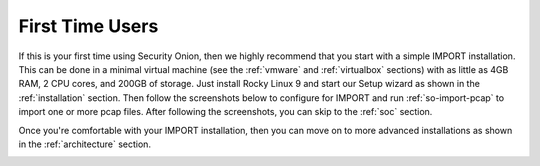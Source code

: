 .. _first-time-users:

First Time Users
================

If this is your first time using Security Onion, then we highly recommend that you start with a simple IMPORT installation. This can be done in a minimal virtual machine (see the :ref:`vmware` and :ref:`virtualbox` sections) with as little as 4GB RAM, 2 CPU cores, and 200GB of storage. Just install Rocky Linux 9 and start our Setup wizard as shown in the :ref:`installation` section. Then follow the screenshots below to configure for IMPORT and run :ref:`so-import-pcap` to import one or more pcap files. After following the screenshots, you can skip to the :ref:`soc` section.

Once you're comfortable with your IMPORT installation, then you can move on to more advanced installations as shown in the :ref:`architecture` section.

.. image:: images/04_setup_init.png
  :target: _images/04_setup_init.png

.. image:: images/06_setup_type.png
  :target: _images/06_setup_type.png

.. image:: images/07_setup_license.png
  :target: _images/07_setup_license.png

.. image:: images/08_setup_hostname.png
  :target: _images/08_setup_hostname.png

.. image:: images/09_setup_network.png
  :target: _images/09_setup_network.png

.. image:: images/10_setup_dhcp.png
  :target: _images/10_setup_dhcp.png

.. image:: images/10_setup_mn_nic.png
  :target: _images/10_setup_mn_nic.png

.. image:: images/20_setup_webuser.png
  :target: _images/20_setup_webuser.png

.. image:: images/21_setup_webpass1.png
  :target: _images/21_setup_webpass1.png

.. image:: images/22_setup_webpass2.png
  :target: _images/22_setup_webpass2.png

.. image:: images/23_setup_access_type.png
  :target: _images/23_setup_access_type.png

.. image:: images/26_setup_so_allow.png
  :target: _images/26_setup_so_allow.png

.. image:: images/27_setup_so_allow_input.png
  :target: _images/27_setup_so_allow_input.png

.. image:: images/28_setup_summary.png
  :target: _images/28_setup_summary.png

.. image:: images/29_setup_finished.png
  :target: _images/29_setup_finished.png

.. image:: images/36_login.png
  :target: _images/36_login.png

.. image:: images/37_welcome.png
  :target: _images/37_welcome.png

.. image:: images/38_so-import-pcap.png
  :target: _images/38_so-import-pcap.png

.. image:: images/44_alerts.png
  :target: _images/44_alerts.png

.. image:: images/45_dashboards.png
  :target: _images/45_dashboards.png

.. image:: images/39_hunt.png
  :target: _images/39_hunt.png

.. image:: images/40_pcap.png
  :target: _images/40_pcap.png

.. image:: images/41_pcap_details.png
  :target: _images/41_pcap_details.png

.. image:: images/42_cyberchef.png
  :target: _images/42_cyberchef.png
